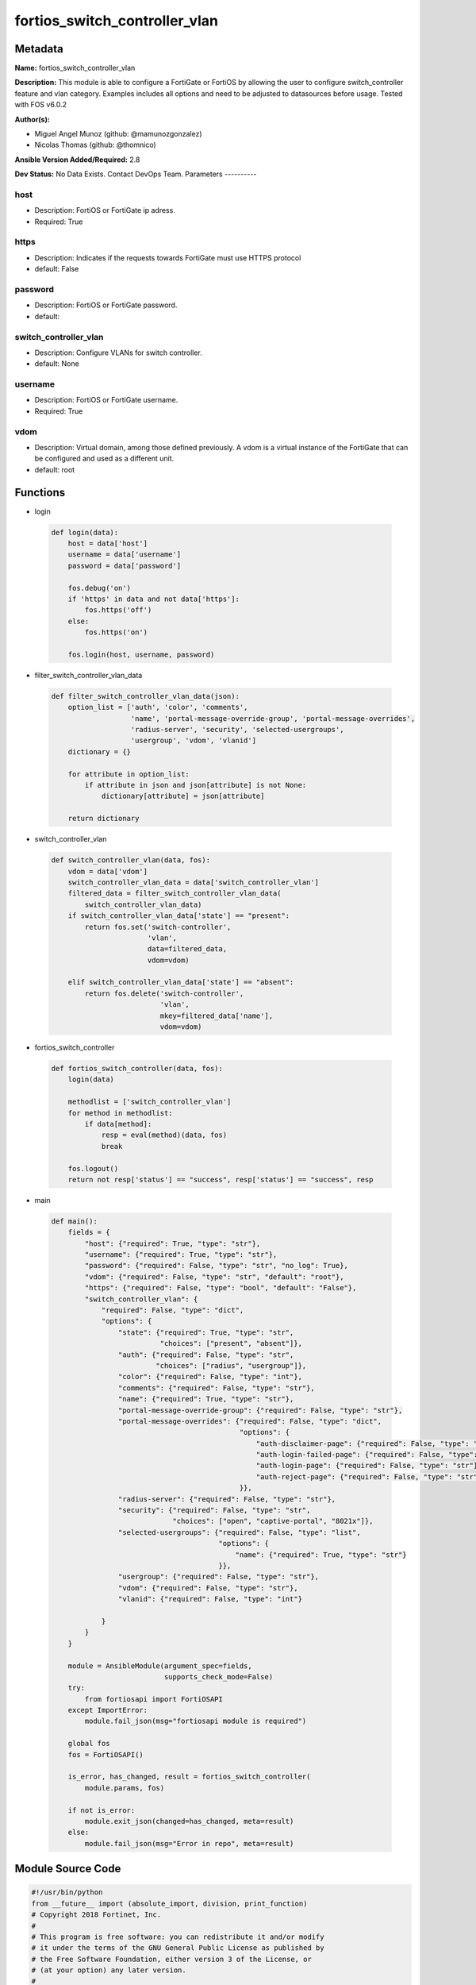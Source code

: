 ==============================
fortios_switch_controller_vlan
==============================


Metadata
--------




**Name:** fortios_switch_controller_vlan

**Description:** This module is able to configure a FortiGate or FortiOS by allowing the user to configure switch_controller feature and vlan category. Examples includes all options and need to be adjusted to datasources before usage. Tested with FOS v6.0.2


**Author(s):**

- Miguel Angel Munoz (github: @mamunozgonzalez)

- Nicolas Thomas (github: @thomnico)



**Ansible Version Added/Required:** 2.8

**Dev Status:** No Data Exists. Contact DevOps Team.
Parameters
----------

host
++++

- Description: FortiOS or FortiGate ip adress.



- Required: True

https
+++++

- Description: Indicates if the requests towards FortiGate must use HTTPS protocol



- default: False

password
++++++++

- Description: FortiOS or FortiGate password.



- default:

switch_controller_vlan
++++++++++++++++++++++

- Description: Configure VLANs for switch controller.



- default: None

username
++++++++

- Description: FortiOS or FortiGate username.



- Required: True

vdom
++++

- Description: Virtual domain, among those defined previously. A vdom is a virtual instance of the FortiGate that can be configured and used as a different unit.



- default: root




Functions
---------




- login

 .. code-block:: python

    def login(data):
        host = data['host']
        username = data['username']
        password = data['password']

        fos.debug('on')
        if 'https' in data and not data['https']:
            fos.https('off')
        else:
            fos.https('on')

        fos.login(host, username, password)



- filter_switch_controller_vlan_data

 .. code-block:: python

    def filter_switch_controller_vlan_data(json):
        option_list = ['auth', 'color', 'comments',
                       'name', 'portal-message-override-group', 'portal-message-overrides',
                       'radius-server', 'security', 'selected-usergroups',
                       'usergroup', 'vdom', 'vlanid']
        dictionary = {}

        for attribute in option_list:
            if attribute in json and json[attribute] is not None:
                dictionary[attribute] = json[attribute]

        return dictionary



- switch_controller_vlan

 .. code-block:: python

    def switch_controller_vlan(data, fos):
        vdom = data['vdom']
        switch_controller_vlan_data = data['switch_controller_vlan']
        filtered_data = filter_switch_controller_vlan_data(
            switch_controller_vlan_data)
        if switch_controller_vlan_data['state'] == "present":
            return fos.set('switch-controller',
                           'vlan',
                           data=filtered_data,
                           vdom=vdom)

        elif switch_controller_vlan_data['state'] == "absent":
            return fos.delete('switch-controller',
                              'vlan',
                              mkey=filtered_data['name'],
                              vdom=vdom)



- fortios_switch_controller

 .. code-block:: python

    def fortios_switch_controller(data, fos):
        login(data)

        methodlist = ['switch_controller_vlan']
        for method in methodlist:
            if data[method]:
                resp = eval(method)(data, fos)
                break

        fos.logout()
        return not resp['status'] == "success", resp['status'] == "success", resp



- main

 .. code-block:: python

    def main():
        fields = {
            "host": {"required": True, "type": "str"},
            "username": {"required": True, "type": "str"},
            "password": {"required": False, "type": "str", "no_log": True},
            "vdom": {"required": False, "type": "str", "default": "root"},
            "https": {"required": False, "type": "bool", "default": "False"},
            "switch_controller_vlan": {
                "required": False, "type": "dict",
                "options": {
                    "state": {"required": True, "type": "str",
                              "choices": ["present", "absent"]},
                    "auth": {"required": False, "type": "str",
                             "choices": ["radius", "usergroup"]},
                    "color": {"required": False, "type": "int"},
                    "comments": {"required": False, "type": "str"},
                    "name": {"required": True, "type": "str"},
                    "portal-message-override-group": {"required": False, "type": "str"},
                    "portal-message-overrides": {"required": False, "type": "dict",
                                                 "options": {
                                                     "auth-disclaimer-page": {"required": False, "type": "str"},
                                                     "auth-login-failed-page": {"required": False, "type": "str"},
                                                     "auth-login-page": {"required": False, "type": "str"},
                                                     "auth-reject-page": {"required": False, "type": "str"}
                                                 }},
                    "radius-server": {"required": False, "type": "str"},
                    "security": {"required": False, "type": "str",
                                 "choices": ["open", "captive-portal", "8021x"]},
                    "selected-usergroups": {"required": False, "type": "list",
                                            "options": {
                                                "name": {"required": True, "type": "str"}
                                            }},
                    "usergroup": {"required": False, "type": "str"},
                    "vdom": {"required": False, "type": "str"},
                    "vlanid": {"required": False, "type": "int"}

                }
            }
        }

        module = AnsibleModule(argument_spec=fields,
                               supports_check_mode=False)
        try:
            from fortiosapi import FortiOSAPI
        except ImportError:
            module.fail_json(msg="fortiosapi module is required")

        global fos
        fos = FortiOSAPI()

        is_error, has_changed, result = fortios_switch_controller(
            module.params, fos)

        if not is_error:
            module.exit_json(changed=has_changed, meta=result)
        else:
            module.fail_json(msg="Error in repo", meta=result)





Module Source Code
------------------

.. code-block:: python

    #!/usr/bin/python
    from __future__ import (absolute_import, division, print_function)
    # Copyright 2018 Fortinet, Inc.
    #
    # This program is free software: you can redistribute it and/or modify
    # it under the terms of the GNU General Public License as published by
    # the Free Software Foundation, either version 3 of the License, or
    # (at your option) any later version.
    #
    # This program is distributed in the hope that it will be useful,
    # but WITHOUT ANY WARRANTY; without even the implied warranty of
    # MERCHANTABILITY or FITNESS FOR A PARTICULAR PURPOSE.  See the
    # GNU General Public License for more details.
    #
    # You should have received a copy of the GNU General Public License
    # along with this program.  If not, see <https://www.gnu.org/licenses/>.
    #
    # the lib use python logging can get it if the following is set in your
    # Ansible config.

    __metaclass__ = type

    ANSIBLE_METADATA = {'status': ['preview'],
                        'supported_by': 'community',
                        'metadata_version': '1.1'}

    DOCUMENTATION = '''
    ---
    module: fortios_switch_controller_vlan
    short_description: Configure VLANs for switch controller.
    description:
        - This module is able to configure a FortiGate or FortiOS by
          allowing the user to configure switch_controller feature and vlan category.
          Examples includes all options and need to be adjusted to datasources before usage.
          Tested with FOS v6.0.2
    version_added: "2.8"
    author:
        - Miguel Angel Munoz (@mamunozgonzalez)
        - Nicolas Thomas (@thomnico)
    notes:
        - Requires fortiosapi library developed by Fortinet
        - Run as a local_action in your playbook
    requirements:
        - fortiosapi>=0.9.8
    options:
        host:
           description:
                - FortiOS or FortiGate ip adress.
           required: true
        username:
            description:
                - FortiOS or FortiGate username.
            required: true
        password:
            description:
                - FortiOS or FortiGate password.
            default: ""
        vdom:
            description:
                - Virtual domain, among those defined previously. A vdom is a
                  virtual instance of the FortiGate that can be configured and
                  used as a different unit.
            default: root
        https:
            description:
                - Indicates if the requests towards FortiGate must use HTTPS
                  protocol
            type: bool
            default: false
        switch_controller_vlan:
            description:
                - Configure VLANs for switch controller.
            default: null
            suboptions:
                state:
                    description:
                        - Indicates whether to create or remove the object
                    choices:
                        - present
                        - absent
                auth:
                    description:
                        - Authentication.
                    choices:
                        - radius
                        - usergroup
                color:
                    description:
                        - Color of icon on the GUI.
                comments:
                    description:
                        - Comment.
                name:
                    description:
                        - Switch VLAN name.
                    required: true
                portal-message-override-group:
                    description:
                        - Specify captive portal replacement message override group.
                portal-message-overrides:
                    description:
                        - Individual message overrides.
                    suboptions:
                        auth-disclaimer-page:
                            description:
                                - Override auth-disclaimer-page message with message from portal-message-overrides group.
                        auth-login-failed-page:
                            description:
                                - Override auth-login-failed-page message with message from portal-message-overrides group.
                        auth-login-page:
                            description:
                                - Override auth-login-page message with message from portal-message-overrides group.
                        auth-reject-page:
                            description:
                                - Override auth-reject-page message with message from portal-message-overrides group.
                radius-server:
                    description:
                        - Authentication radius server. Source user.radius.name.
                security:
                    description:
                        - Security.
                    choices:
                        - open
                        - captive-portal
                        - 8021x
                selected-usergroups:
                    description:
                        - Selected user group.
                    suboptions:
                        name:
                            description:
                                - User group name. Source user.group.name.
                            required: true
                usergroup:
                    description:
                        - Authentication usergroup. Source user.group.name.
                vdom:
                    description:
                        - Virtual domain,
                vlanid:
                    description:
                        - VLAN ID.
    '''

    EXAMPLES = '''
    - hosts: localhost
      vars:
       host: "192.168.122.40"
       username: "admin"
       password: ""
       vdom: "root"
      tasks:
      - name: Configure VLANs for switch controller.
        fortios_switch_controller_vlan:
          host:  "{{ host }}"
          username: "{{ username }}"
          password: "{{ password }}"
          vdom:  "{{ vdom }}"
          switch_controller_vlan:
            state: "present"
            auth: "radius"
            color: "4"
            comments: "<your_own_value>"
            name: "default_name_6"
            portal-message-override-group: "<your_own_value>"
            portal-message-overrides:
                auth-disclaimer-page: "<your_own_value>"
                auth-login-failed-page: "<your_own_value>"
                auth-login-page: "<your_own_value>"
                auth-reject-page: "<your_own_value>"
            radius-server: "<your_own_value> (source user.radius.name)"
            security: "open"
            selected-usergroups:
             -
                name: "default_name_16 (source user.group.name)"
            usergroup: "<your_own_value> (source user.group.name)"
            vdom: "<your_own_value>"
            vlanid: "19"
    '''

    RETURN = '''
    build:
      description: Build number of the fortigate image
      returned: always
      type: string
      sample: '1547'
    http_method:
      description: Last method used to provision the content into FortiGate
      returned: always
      type: string
      sample: 'PUT'
    http_status:
      description: Last result given by FortiGate on last operation applied
      returned: always
      type: string
      sample: "200"
    mkey:
      description: Master key (id) used in the last call to FortiGate
      returned: success
      type: string
      sample: "key1"
    name:
      description: Name of the table used to fulfill the request
      returned: always
      type: string
      sample: "urlfilter"
    path:
      description: Path of the table used to fulfill the request
      returned: always
      type: string
      sample: "webfilter"
    revision:
      description: Internal revision number
      returned: always
      type: string
      sample: "17.0.2.10658"
    serial:
      description: Serial number of the unit
      returned: always
      type: string
      sample: "FGVMEVYYQT3AB5352"
    status:
      description: Indication of the operation's result
      returned: always
      type: string
      sample: "success"
    vdom:
      description: Virtual domain used
      returned: always
      type: string
      sample: "root"
    version:
      description: Version of the FortiGate
      returned: always
      type: string
      sample: "v5.6.3"

    '''

    from ansible.module_utils.basic import AnsibleModule

    fos = None


    def login(data):
        host = data['host']
        username = data['username']
        password = data['password']

        fos.debug('on')
        if 'https' in data and not data['https']:
            fos.https('off')
        else:
            fos.https('on')

        fos.login(host, username, password)


    def filter_switch_controller_vlan_data(json):
        option_list = ['auth', 'color', 'comments',
                       'name', 'portal-message-override-group', 'portal-message-overrides',
                       'radius-server', 'security', 'selected-usergroups',
                       'usergroup', 'vdom', 'vlanid']
        dictionary = {}

        for attribute in option_list:
            if attribute in json and json[attribute] is not None:
                dictionary[attribute] = json[attribute]

        return dictionary


    def switch_controller_vlan(data, fos):
        vdom = data['vdom']
        switch_controller_vlan_data = data['switch_controller_vlan']
        filtered_data = filter_switch_controller_vlan_data(
            switch_controller_vlan_data)
        if switch_controller_vlan_data['state'] == "present":
            return fos.set('switch-controller',
                           'vlan',
                           data=filtered_data,
                           vdom=vdom)

        elif switch_controller_vlan_data['state'] == "absent":
            return fos.delete('switch-controller',
                              'vlan',
                              mkey=filtered_data['name'],
                              vdom=vdom)


    def fortios_switch_controller(data, fos):
        login(data)

        methodlist = ['switch_controller_vlan']
        for method in methodlist:
            if data[method]:
                resp = eval(method)(data, fos)
                break

        fos.logout()
        return not resp['status'] == "success", resp['status'] == "success", resp


    def main():
        fields = {
            "host": {"required": True, "type": "str"},
            "username": {"required": True, "type": "str"},
            "password": {"required": False, "type": "str", "no_log": True},
            "vdom": {"required": False, "type": "str", "default": "root"},
            "https": {"required": False, "type": "bool", "default": "False"},
            "switch_controller_vlan": {
                "required": False, "type": "dict",
                "options": {
                    "state": {"required": True, "type": "str",
                              "choices": ["present", "absent"]},
                    "auth": {"required": False, "type": "str",
                             "choices": ["radius", "usergroup"]},
                    "color": {"required": False, "type": "int"},
                    "comments": {"required": False, "type": "str"},
                    "name": {"required": True, "type": "str"},
                    "portal-message-override-group": {"required": False, "type": "str"},
                    "portal-message-overrides": {"required": False, "type": "dict",
                                                 "options": {
                                                     "auth-disclaimer-page": {"required": False, "type": "str"},
                                                     "auth-login-failed-page": {"required": False, "type": "str"},
                                                     "auth-login-page": {"required": False, "type": "str"},
                                                     "auth-reject-page": {"required": False, "type": "str"}
                                                 }},
                    "radius-server": {"required": False, "type": "str"},
                    "security": {"required": False, "type": "str",
                                 "choices": ["open", "captive-portal", "8021x"]},
                    "selected-usergroups": {"required": False, "type": "list",
                                            "options": {
                                                "name": {"required": True, "type": "str"}
                                            }},
                    "usergroup": {"required": False, "type": "str"},
                    "vdom": {"required": False, "type": "str"},
                    "vlanid": {"required": False, "type": "int"}

                }
            }
        }

        module = AnsibleModule(argument_spec=fields,
                               supports_check_mode=False)
        try:
            from fortiosapi import FortiOSAPI
        except ImportError:
            module.fail_json(msg="fortiosapi module is required")

        global fos
        fos = FortiOSAPI()

        is_error, has_changed, result = fortios_switch_controller(
            module.params, fos)

        if not is_error:
            module.exit_json(changed=has_changed, meta=result)
        else:
            module.fail_json(msg="Error in repo", meta=result)


    if __name__ == '__main__':
        main()


